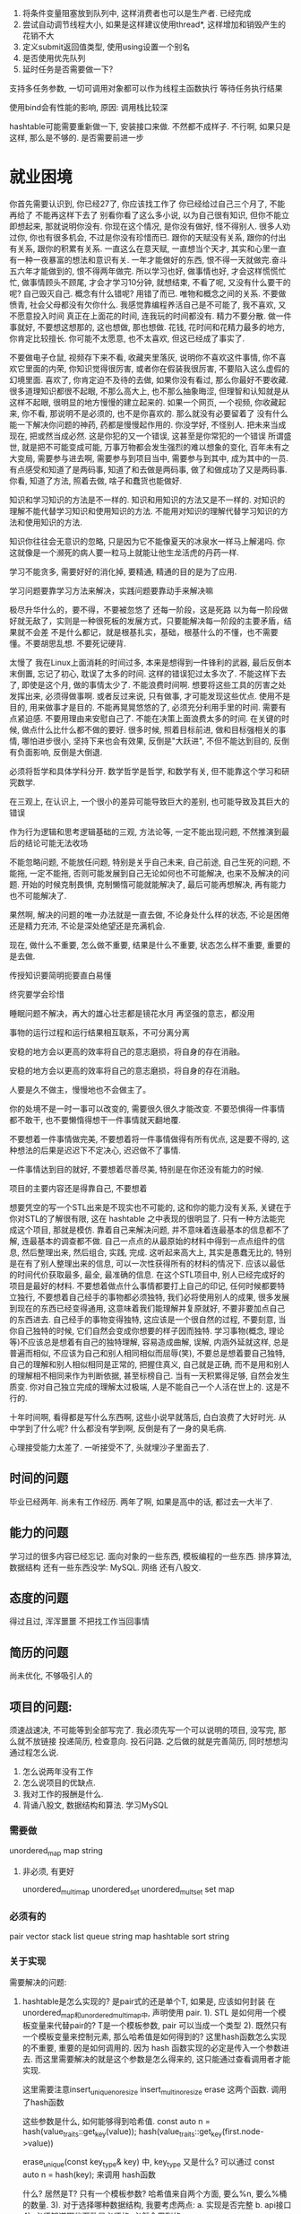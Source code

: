 1. 将条件变量阻塞放到队列中, 这样消费者也可以是生产者.   已经完成
2. 尝试自动调节线程大小, 如果是这样建议使用thread*, 这样增加和销毁产生的花销不大
3. 定义submit返回值类型, 使用using设置一个别名
3. 是否使用优先队列
4. 延时任务是否需要做一下?

支持多任务参数, 一切可调用对象都可以作为线程主函数执行
等待任务执行结果


使用bind会有性能的影响, 原因: 调用栈比较深


hashtable可能需要重新做一下, 安装接口来做. 不然都不成样子.
不行啊, 如果只是这样, 那么是不够的. 是否需要前进一步

* 就业困境
你首先需要认识到, 你已经27了, 你应该找工作了
你已经给过自己三个月了, 不能再给了
不能再这样下去了
别看你看了这么多小说, 以为自己很有知识, 但你不能立即想起来, 那就说明你没有. 
你现在这个情况, 是你没有做好, 怪不得别人. 很多人劝过你, 你也有很多机会, 不过是你没有珍惜而已.
跟你的天赋没有关系, 跟你的付出有关系, 跟你的积累有关系. 一直这么在意天赋, 一直想当个天才, 其实和心里一直有一种一夜暴富的想法和意识有关. 一年才能做好的东西, 恨不得一天就做完.奋斗五六年才能做到的, 恨不得两年做完. 所以学习也好, 做事情也好, 才会这样慌慌忙忙, 做事情顾头不顾尾, 才会才学习10分钟, 就想结束, 不看了呢, 又没有什么要干的呢? 自己毁灭自己.
概念有什么错呢? 用错了而已. 唯物和概念之间的关系.
不要做愤青, 社会父母都没有欠你什么.
我感觉靠编程养活自己是不可能了, 我不喜欢, 又不愿意投入时间
真正在上面花的时间, 连我玩的时间都没有.
精力不要分散. 做一件事就好, 不要想这想那的, 这也想做, 那也想做.
花钱, 花时间和花精力最多的地方, 你肯定比较擅长. 你可能不太愿意, 也不太喜欢, 但这已经成了事实了.

不要做电子仓鼠, 视频存下来不看, 收藏夹里落灰, 说明你不喜欢这件事情, 你不喜欢它里面的内荣, 你知识觉得很厉害, 或者你在假装我很厉害, 不要陷入这么虚假的幻境里面.
喜欢了, 你肯定迫不及待的去做, 如果你没有看过, 那么你最好不要收藏. 
很多道理知识都很不起眼, 不那么高大上, 也不那么抽象晦涩, 但理智和认知就是从这样不起眼, 很明显的地方慢慢的建立起来的.
如果一个网页, 一个视频, 你收藏起来, 你不看, 那说明不是必须的, 也不是你喜欢的. 那么就没有必要留着了
没有什么能一下解决你问题的神药, 药都是慢慢起作用的.
你没学好, 不怪别人.
把未来当成现在, 把或然当成必然. 这是你犯的又一个错误, 这甚至是你常犯的一个错误
所谓盛世, 就是把不可能变成可能, 万事万物都会发生强烈的难以想象的变化, 百年未有之大变局, 需要参与进去啊, 需要参与到项目当中, 需要参与到其中, 成为其中的一员.
有点感受和知道了是两码事, 知道了和去做是两码事, 做了和做成功了又是两码事.
你看, 知道了方法, 照着去做, 啥子和蠢货也能做好.

知识和学习知识的方法是不一样的. 知识和用知识的方法又是不一样的. 对知识的理解不能代替学习知识和使用知识的方法.
不能用对知识的理解代替学习知识的方法和使用知识的方法.

知识你往往会无意识的忽略, 只是因为它不能像夏天的冰泉水一样马上解渴吗. 你这就像是一个濒死的病人要一粒马上就能让他生龙活虎的丹药一样.

学习不能贪多, 需要好好的消化掉, 要精通, 精通的目的是为了应用.

学习问题要靠学习方法来解决，实践问题要靠动手来解决嘛

极尽升华什么的，要不得，不要被忽悠了
还每一阶段，这是死路
以为每一阶段做好就无敌了，实则是一种很死板的发展方式，只要能解决每一阶段的主要矛盾，结果就不会差
不是什么都记，就是根基扎实，基础，根基什么的不懂，也不需要懂。不要胡思乱想. 不要死记硬背.

太慢了
我在Linux上面消耗的时间过多, 本来是想得到一件锋利的武器, 最后反倒本末倒置, 忘记了初心, 耽误了太多的时间.
这样的错误犯过太多次了. 不能这样下去了, 即使是这个月, 做的事情太少了. 不能浪费时间啊.
想要将这些工具的厉害之处发挥出来, 必须得做事啊. 或者反过来说, 只有做事, 才可能发现这些优点.
使用不是目的, 用来做事才是目的. 
不能再晃晃悠悠的了, 必须充分利用手里的时间. 需要有点紧迫感. 不要用理由来安慰自己了.
不能在决策上面浪费太多的时间. 在关键的时候, 做点什么比什么都不做的要好.
很多时候, 照着目标前进, 做和目标强相关的事情, 哪怕进步很小, 坚持下来也会有效果,  反倒是"大跃进", 不但不能达到目的, 反倒有负面影响, 反倒是大倒退.

必须将哲学和具体学科分开. 数学哲学是哲学, 和数学有关, 但不能靠这个学习和研究数学.

在三观上, 在认识上, 一个很小的差异可能导致巨大的差别, 也可能导致及其巨大的错误

作为行为逻辑和思考逻辑基础的三观, 方法论等, 一定不能出现问题, 不然推演到最后的结论可能无法收场

不能忽略问题, 不能放任问题, 特别是关乎自己未来, 自己前途, 自己生死的问题, 不能拖, 一定不能拖, 否则可能发展到自己无论如何也不可能解决, 也来不及解决的问题. 开始的时候克制畏惧, 克制懒惰可能就能解决了, 最后可能再想解决, 再有能力也不可能解决了.

果然啊, 解决的问题的唯一办法就是一直去做, 不论身处什么样的状态, 不论是困倦还是精力充沛, 不论是深处绝望还是充满机会.

现在, 做什么不重要, 怎么做不重要, 结果是什么不重要, 状态怎么样不重要, 重要的是去做.

传授知识要简明扼要直白易懂

终究要学会珍惜

睡眠问题不解决，再大的雄心壮志都是镜花水月
再坚强的意志，都没用

事物的运行过程和运行结果相互联系，不可分离分离

安稳的地方会以更高的效率将自己的意志磨损，将自身的存在消融。

安稳的地方会以更高的效率将自己的意志磨损，将自身的存在消融。

人要是久不做主，慢慢地也不会做主了。

你的处境不是一时一事可以改变的, 需要很久很久才能改变. 不要恐惧得一件事情都不敢干, 也不要懒惰得想干一件事情就天翻地覆.

不要想着一件事情做完美, 不要想着将一件事情做得有所有优点, 这是要不得的, 这种想法的后果是迟迟下不定决心, 迟迟做不了事情.

一件事情达到目的就好, 不要想着尽善尽美, 特别是在你还没有能力的时候.

项目的主要内容还是得靠自己,  不要想着

想要凭空的写一个STL出来是不现实也不可能的, 这和你的能力没有关系, 关键在于你对STL的了解很有限, 这在 hashtable 之中表现的很明显了.
只有一种方法能完成这个项目, 那就是模仿. 靠着自己来解决问题, 并不意味着连最基本的信息都不了解, 连最基本的调查都不做.
自己一点点的从最原始的材料中得到一点点组件的信息, 然后整理出来, 然后组合, 实践, 完成. 这听起来高大上, 其实是愚蠢无比的, 特别是在有了别人整理出来的信息, 可以一次性获得所有的材料的情况下. 应该以最低的时间代价获取最多, 最全, 最准确的信息. 在这个STL项目中, 别人已经完成好的项目是最好的材料. 不要想着做点什么事情都要打上自己的印记, 任何时候都要特立独行, 不要想着自己经手的事物都必须独特, 我们必将使用别人的成果, 很多发展到现在的东西已经变得通用, 这意味着我们能理解并复原就好, 不要非要加点自己的东西进去. 自己经手的事物变得独特, 这应该是一个很自然的过程, 不要刻意, 当你自己独特的时候, 它们自然会变成你想要的样子因而独特. 学习事物(概念, 理论等)不应该总是想着有自己的独特理解, 容易造成曲解, 误解, 内涵外延就这样, 总是普遍而相似, 不应该为自己和别人相同相似而屈辱(笑), 不要总是想着要自己独特, 自己的理解和别人相似相同是正常的, 把握住真义, 自己就是正确, 而不是用和别人的理解相不相同来作为判断依据, 甚至标榜自己. 当有一天积累得足够, 自然会发生质变.
你对自己独立完成的理解太过极端, 人是不能自己一个人活在世上的. 这是不行的. 

十年时间啊, 看得都是写什么东西啊, 这些小说早就落后, 白白浪费了大好时光. 从中学到了什么呢? 什么都没有学到啊, 反倒是有了一身的臭毛病.

心理接受能力太差了. 一听接受不了, 头就埋沙子里面去了.



** 时间的问题
   毕业已经两年. 尚未有工作经历. 两年了啊, 如果是高中的话, 都过去一大半了. 


** 能力的问题
   学习过的很多内容已经忘记.
   面向对象的一些东西, 模板编程的一些东西. 排序算法, 数据结构
   还有一些东西没学: MySQL. 网络
   还有八股文.
   

** 态度的问题
   得过且过, 浑浑噩噩
   不把找工作当回事情

** 简历的问题
   尚未优化, 不够吸引人的


** 项目的问题:
须速战速决, 不可能等到全部写完了.
我必须先写一个可以说明的项目, 没写完, 那么就不放链接
投递简历, 检查意向. 投石问路.
之后做的就是完善简历, 同时想想沟通过程怎么说.
    1. 怎么说两年没有工作
    2. 怎么说项目的优缺点.
    3. 我对工作的报酬是什么.
    4. 背诵八股文, 数据结构和算法. 学习MySQL

*** 需要做
    unordered_map
    map
    string

**** 非必须, 有更好
    unordered_multimap
    unordered_set
    unordered_multset
    set
    map


*** 必须有的
    pair
    vector
    stack
    list
    queue
    string
    map
    hashtable
    sort
    string
    

*** 关于实现
    需要解决的问题:
        1. hashtable是怎么实现的? 是pair式的还是单个T, 如果是, 应该如何封装
           在unordered_map和unordered_multimap中, 声明使用 pair.
               1). STL 是如何用一个模板变量来代替pair的?
                   T是一个模板参数, pair 可以当成一个类型
               2). 既然只有一个模板变量来控制元素, 那么哈希值是如何得到的?
                   这里hash函数怎么实现的不重要, 重要的是如何调用的. 因为 hash 函数实现的必定是传入一个参数进去.
                   而这里需要解决的就是这个参数是怎么得来的, 这只能通过查看调用者才能实现.

                   这里需要注意insert_unique_noresize insert_multi_noresize erase  这两个函数. 调用了hash函数

                   这些参数是什么, 如何能够得到哈希值. 
                   const auto n = hash(value_traits::get_key(value));
                   hash(value_traits::get_key(first.node->value))


                   erase_unique(const key_type& key) 中, key_type 又是什么? 可以通过   const auto n = hash(key); 来调用 hash函数

                   

                   什么? 居然是T? 只有一个模板参数?
               哈希值来自两个方面, 要么%n, 要么%桶的数量.
               3). 对于选择哪种数据结构, 我要考虑两点:
                   a. 实现是否完整
                   b. api接口
               4). 必须知道哪些函数是必须的. 必然会用到的.
        2. 它的接口是如何设计的, 让undorder_map和undorder_multimap都可以使用?
           其余所有的东西都是使用 hashtable 的接口实现的. 现在重点在hashtable上面
        3. hash 函数如何设计的, rehash函数又如何设计的?
           对于浮点数是否可以使用通用哈希函数来做呢? 诸位哈希的办法虽然就在这里, 但属实有点看不懂.
           而且我也不想和别人一模一样. bitwise_hash
        4. 如果是multi和map同一个底层数据结构, 那么需要在此数据结构中准备好multi和map
        5. 使用vector容器, 好扩展
        使用的接口, 而且需要注意的是, 它们的接口是不一样的.

        6. 需要的接口 
           1)hash函数
           2)rehash
           3)size
           4)clear
           5)insert
           6)erase

    unordered_map, 不去管具体实现了, 反正都需要封装, 看看怎么封装才好.
    找一个实现比较详细完全的, 抄也好抄一点.

类中的插入函数:
    hashtable<T, Hash, KeyEqual>::                        ==>
    insert_unique_noresize(const value_type& value)
    const auto n = hash(value_traits::get_key(value));


类: 
    template <class T, class Hash, class KeyEqual>
    class hashtable:

    typedef ht_value_traits<T>                          value_traits;       ==>
    typedef typename value_traits::key_type             key_type;


调用的类:
    template <class T>
    struct ht_value_traits

    typedef ht_value_traits_imp<T, is_map> value_traits_type;
 
    typedef typename value_traits_type::key_type    key_type;
 
    template <class Ty>
    static const key_type& get_key(const Ty& value)                          ==>
    {
      return value_traits_type::get_key(value);
    }

调用的类:

    template <class T>
    struct ht_value_traits_imp<T, true>
    {
      typedef typename std::remove_cv<typename T::first_type>::type key_type;
      typedef typename T::second_type                               mapped_type;
      typedef T                                                     value_type;
    
      template <class Ty>
      static const key_type& get_key(const Ty& value)
      {
        return value.first;
      }

 
草了, 原来是一开始就使用了pair, 写那么多层干什么, 好玩啊?


| 平方探测法                                  | 杜鹃散列     |                                                |
|---------------------------------------------+--------------+------------------------------------------------|
| 查找平均花费O(1), 最坏log N / (log log N)   | 最多两次查找 | 有可能有元素不能插入                           |
| 惰性删除                                    | 不用惰性删除 | 对哈希函数太过敏感,并不通用,缺点和优点一样明显 |
| 表大小不是素数, 装填因子大于0.5可能无法插入 |              |                                                |
|                                             |              |                                                |
不能的话, 只能看看人家怎么写的了, 搞亮点真不容易.
杜鹃散列和跳房子散列只能放弃.
修修改改, 找个亮点, 面试的时候有的聊.
通用散列函数可以试试. 其他的没有亮点, 找个这个亮点看看.

分离连接法的缺点: 创建新节点需要时间, 实现需要另外一种数据结构
平方探测法的缺点: 创建的空间只能一半能用, 删除的实现很麻烦


*** 要做的东西
1. 需要用什么样的方法来避免冲突(线性探测法)
2. 需要使用什么样的哈希函数
3. 有哪些接口
4. 需要迭代器吗?



*** MySTL要求: 
	1. 需要能编译通过
	2. 需要测试接口
	3. 可能需要添加一些东西, 比如map封装了红黑树, 那么我们是否可以将红黑树封装成map?(非必须)
    4. 对于排序算法, 可以用一下我写的测试框架.稍微改一下, 增加一点代码量.
    

*** MySTL问题
现在的问题:
	1. 如果需要修改, 那么很难
	2. 过去的时间太长了, 很多东西不记得了.
	3. 内容很杂, 而课本又没有详细解释
    4. STL有些什么, 需要做什么, 不需要做什么, 不清楚

优点:
	1. 我做了vector, list. 






***
1. 编程风格不一样, 这一看就是抄的.
2. 代码的行数不一样, 一个几百行, 一个上千行, 这怎么可能呢?
3. 

* 尝试
我今年年初的时候尝试
结果: 失败
失败的原因: 偷懒, 不敢去做.
            有时候明明问题就在哪里, 害怕, 不敢去碰
            不论是看小说, 摆弄Linux都是一种逃避的手段.

一直拖着, 我有了个问题, 不去解决, 以为要解决某某问题才能继续走下去, 最后呢? 自己也没有解决这个问题, 然后就这样拖着了. 
本来可以马上解决的问题, 非要写看小说, 打字, 激情磨尽, 然后就一直拖下去了.


* 关于这三个月来的反思

** 目标
只可惜我一直目的不明, 没有明确的目的, 又怎么会有坚定的信念和不懈的坚持呢?
很多事情真的不是做着做着就云开雾见明的, 反倒是越做越糊涂. 我就是太糊涂了, 所以停了下来, 可惜还是没有明白.
一开始就没有想清楚, 可惜到了这个地步, 我已经没有反悔的余地了. 

** 社会
我完全不知道哪些东西重要, 哪些东西不重要, 自己应该做些什么.
这也许是因为父母口中的脱离社会太久了?
以前三天就可以做的事情, 现在拖半个月才能做好
以前一个星期就可以做的事情, 现在需要一个月
也许就是我离开社会太久了

** 习惯问题
懒惰 精力不足, 睡眠不够, 怎么又有活力去做事情呢? 所以看起来才懒懒散散
没有就业意向
没有危机感, 手里有钱就狂欢

** 作息问题
为了避免思考未来, 你宁愿看小说熬夜, 也不愿尝试一下. 熬夜之后也没有精力去处理事情, 恶性循环
也许, 睡觉也是一种逃避
自4月到6月的这两个月的时间, 可以说, 我的作息完全崩溃了.

** 性格问题
浪费了时间, 错过了时机, 不想着弥补和挽救, 反到自甘堕落, 自暴自弃, 得过且过

** 时间和职业规划
完全没有把握时机的觉悟
完全封闭自己, 封闭信息来源, 躲在自己的世界里, 拆掉自己爬出深渊的梯子取火

** 思想上的问题
线性的做事情, 这是十年来最明显的, 却也是最不容易发现的问题.
只有一件事做好了才做一件事, 如果阻塞了, 就死磕一件事情. 做事情是这样, 学习也是这样.
这样做, 会有安全感, 会有爽感, 自己心里也舒服. 但就是不能做成事情, 十年的经验教训告诉我了.
可学习结果不受意志控制, 那么有没有安全感都是一样的, 只不过过程有点差别, 结果好就行了. 
这是不对的, 一件事情陷入了僵局, 那么就做另一件事情. 以此类推, 总有能做的.

** 心理问题
想着一来就选个好工作, 但学历和能力是不支持的, 忽视了自身的条件
但我真的不希望, 一辈子就是发快递, 电子厂. 做了什么就是什么样的人. 我怕我到时候脱不开身. 走不出去.
父亲太天真, 哪有老板不榨干你的时间的? 至少十天的工作经验是这样的.
我有机会没把握住和没有这个条件是两回事情.
害怕就业

** 金钱
自己对金钱的使用没有概念, 或者说, 拒绝接受这个事实.
花钱没度

** 机会
你有那么多次认清现实的机会, 却不承认, 宁愿将头埋在沙子里面, 不承认却又无法证明
很多时候你知道了问题, 也知道怎么解决, 但是却置之不理, 似乎一切都会好起来, 但事实却并非这样.

** 生理问题
长达十年时间的熬夜, 撸管, 大大损害了我的生理成长, 生理健康, 心理健康. 而且, 这一切的损害是不可逆的.
其实, 这才是我心底最在意的, 其他的我都可以说我还有机会, 唯独这个, 再无机会.
而这个是所有所有的基本条件, 是所有所有中的基础. 伤到了根基.
只有有眼睛的人才能画画, 只有喉咙完好的人才能歌唱, 只有有脚的人才能登高, 只有有手的人才能托举.
我现在很难在一段时间之内集中注意力了, 反倒是非常容易走神, 做着做着, 思维停滞了, 呆呆的, 连时间流逝都不知道, 真成呆若木鸡了.



** 6月错误
这半个月我还是犯了欲速则不达的错误，想着什么都要一天完成，这是我自己没法做到的事情

想要一天做完，就要休息足够，状态要好，知识准备充足，但是都没有办法完成，所以产生焦虑，想早睡，失败之后更焦虑，最终时间付与B站和小说，完全失败，判断是好的，但没有现实实现的条件

战国愈是到后期，六国愈是想一次覆灭秦国，愈是幻想

从此之后，不论是数学还是生活，不论是编程还是前途，我都要自己决定自己的轨迹了

我放弃激进的计划了，秦奋六世而统一天下，我呢，总不可能一次就做好吧？

以后我的路真的得自己走了，自己的主意自己拿

不再拒绝正确的事情
不再拒绝正确
把自己转到正确的地方来，实践！实践！
想要短时间内完成是不可能了

** 


我不想再骗了，理由和借口我编得足够多了，累了，我也不想再受制约了

想想自己要去哪里

该自立了

编程不是玩，不是随随便便就可以学会的

没有勇气，没有自信，可能是缺少实践的缘故，十年来，多思少做，结果并不好，鼓起勇气，去做点什么吧
一个帝王最重要的就是自信，只要有了自信，心胸就会宏大无比

了解，才能制定对策，需要理性，不要再感性了

感情是奢侈的东西，建立在物质之上

如何变强？唯交流实践，取长补短
他们能变强，我也能

不过是按照正确的方式，得到正确的结果而已
日积月累，方有此等结果

别看我抽烟, 时不时吃上只烤鸭, 感觉很贵, 花销很大, 其实真正贵的, 真正花销大的, 是没有找到工作, 没有达到自己的目的, 为此而付出的代价才是最贵的, 比如心态崩溃而自暴自弃的时间, 放弃了机会放纵自己的, 花在Linux上面的时间(这其实也是一种自我放纵的方式). 加起来有一两个月, 而每月的花销有多少呢? 差不多有3000 , 也就是说, 我浪费了将近6千, 这其实才是最浪费的, 最贵, 最不值得的. 什么都没有做, 就这样了. 烤鸭什么的, 不是什么贵的. 要是真的想节省, 那就只能尽快找到工作. 

学习的时候, 不要有意无意的扭曲你学的知识, 它说什么就是什么.

有种老师没有教, 我不用学的感觉, 不强迫就不去学习, 就做睁眼瞎, 真理不真理无所谓, 当不存在, 这不行啊.
教的时候呢, 故意扭曲, 要从鸡蛋里面找出恐龙来, 又不认真听, 非要搞自己那一套. 怕学习的困难, 非得想着给自己找一个捷径走一走.
换句话说怎么样都不学, 非得自己创造, 很有民科味.
在需要自学的时候, 我总是需要(实际是想)证明这证明那的, 只有证明了之后才能去做, 这是为什么, 我感觉是这样的, 我缺乏对这个世界基本的认知, 理解不了一些底层的逻辑, 我求诸于哲学. 但有时又会想, 也许没有这么复杂, 也许我只是不想努力研究又怕人家看出来, 所以做些别人都不理解的事情来掩饰. 没有做任何事情的动机和兴趣.

靠自己摸索是不可能成功的, 绝不可能

难的事情能做到，简单的事情也能做到，这是显而易见的事情，可我给自己设置得太难，太重，压得时间太长，就像久压的弹簧，失去了活性


折腾这么久, 还是其他人都不接触, 不知道的小众的东西, 其实就是想说明我比其他人差, 想有个证明, 但事实是, 我也是一个普通人. 同时也说明了我没有信心和勇气和其他人竞争, 哪怕是很普通的领域. 所以我奢望在很难的地方证明自己, 但事实证明这是一个错误的决定.
你要付出多少时间多少的精力来弥补你这些年来和其他人的差距, 你需要多么坚强的意志, 多么正确的决定, 多么难耐的坚持, 才能追上去?
不要好高骛远, 先从简单的做起, 先易后难, 循序渐进. 定太高了, 够不着的. 
你一直看不起你的学校, 连带着人都懒得理, 可你是否知道, 人家六百多分的都可以进去, 你为什么就不能学学人家, 积极向上一点呢?

填报志愿, 选择学校和专业, 你的父母没有干涉你, 只是让你自己选. 你还有什么好抱怨的? 这都是你自己决定的啊, 自己的选择啊. 大学父母可曾亏待过你? 没有吧? 毕业了, 父母养了你两年, 你又如何? 满嘴谎言, 你还不知足吗?

母亲父亲帮了你不少了, 不要再找他们了.

你所认知的出轨, 3p, 绿帽的都是些什么人? 你自己不知道吗? 成天在网上抱怨发火的人是什么人, 你自己也不知道吗? 多是写中专技校的吧? 大学的, 硕士的, 博士的有没有, 有, 还不少, 但是占多少比例呢?

出色的人不一定是清北复交, c9, 985的, 但里面出来的大多是出色的. 

跟着一些混混混, 是没有出路的.

你是一点都不重视啊, 父母的血汗付出关心, 你当成什么了? 你就那样踩在脚下? 漠不关心? 这是你对自己的不负责, 对未来的不负责, 对父母的不负责.

既然你所求的结果是那样, 过去已经无法改变了, 那么为什么不直接追求结果呢? 放弃过去吧. 求名利, 人之性也, 没有必要打压自己的想法, 没必要自己非要怎么怎么样. 反对自己本真的想法, 自己不开心, 而且还不一定得到好结果.

追求荣誉是好的, 但是不能虚荣.

不能什么都怪罪在自己父母的头上.

不要扭曲自己的认识, 不论是故意的, 还是无意的. 不能封闭自己的耳目, 不能拒绝外界的信息.

有需要才去准备, 而不是准备好了才去做.

做事不要硬拼, 讲究战略战法, 讲究方式方法, 得到我们想要的结果, 万人敌都是这样做的. 任何想完成计划任务, 任何想取得胜利成功的人都是这样想, 也是这样做的. 别被小说给骗了, 什么两方战斗道痕都被磨灭了呀之类的, 上来就是莽, 不动脑子, 脑子都用来所谓的悟道了, 之类的, 全是鬼话, 骗人的. 作者有多高的智商, 有多少的智慧,如何的布局, 全在作品里展现出来了. 不过像遮天里人物的英雄气概和宏伟的理想倒是值得学习.

掌握了方法, 在合适的地方用了合适的方法, 那就是聪明人, 也就是说聪明人就是擅长使用方法的人. 人们的生理上的差异真的有那么大吗? 恐怕不是. 诺伊曼爱吃糖, 有的人头大, 有的人头小. 硬要研究爱因斯坦大脑皮层神经层面的细节反倒会走上了邪路, 反倒走上了唯心主义的道路, 这个唯心主义不是"神", 不是"意识"和"精神", 而是生下来就有的"天才", 且这个天才别人无论如何也比不过. 所谓"天才", 别人打败的例子恐怕有很多, 斯密顿恐怕是一个. 如果说做出了杰出成就被成为天才, 那么这个天才毫无意义, 拿着放大镜找做出杰出贡献的人是天才的证据才是愚不可及. 你走上了合适的道路, 有着积极良好的心态, 总是比你"低能量状态" 下做事情要轻松一点的. 你有了正确的认知, 日积月累, 你比别人学得要快, 用得更好. 君子善假于物也. 知识方法, 三观和方法论也是物, 也是力量, 也是武器.


你一直忘不了高考, 高考都成了你的一道执念, 但你要知道, 高考是结果, 不是原因. 


搞清基本事实.

不能再这么死板下去了, 灵活一点, 完成任务就是天大的指导. 不要制定什么流程方案了, 来不及了, 也不要死守着哪步要做什么, 只要逮着机会就去做. 只要可以带来一点优势, 只要可以完成就业, 有啥手段都可以使. 完成任务才是目的, 理论不重要, 那是平时看的. 


不要死守条例, 何况你根本就没有什么条例, 想跟着人家学, 你也得手里有货吧? 

再回头已无后路只有一往无前

万念不能乱其心，坚刚不可夺其志

老四，精神点，别丢分，好样的

理论当然重要，但没有实际重要。

一日不找到工作，一日会消耗我的储蓄，一切节省都毫无意义( 这不是让你来找浪费时间的理由的 ), 什么都不做, 反倒日复一日的窝在旅店里面才是最费钱的. 

学习(并使用)和抄袭的界限在哪里？学了不敢用，怕(被说)抄袭？版权。被封锁？自我封锁？知识是特权？到底谁在影响我的观点？是谁将我们压抑成奴隶，丧失生存权，丧失发展权？哪派小说？小说中的哪些观点？
项目和知识混为一体？

你现在最缺的，就是磨练，自己动手解决问题，而不是希望别人手把手教，不是一行一行的抄别人的代码。你解决的问题越多，你越有信心，不是心理崩溃躺平。

先得到原型, 然后再写泛型

找个工作吧, 不要以为浪费父母的钱只是对他们的惩罚,  这也是你对自己的惩罚, 惩罚你的良心, 惩罚你的机会和前途.

读书是为了获取知识, 知识就是力量, 知识可以改变人生, 所以, 读书的根本目的是为了改变人生. 至于所谓的兴趣, 是正反馈的成果, 也就是说, 所谓的兴趣, 其实是力量的副产品. 反而为了兴趣去读书的, 有了兴趣才去读书的, 是本末倒置.有人会反驳, 他就是为了兴趣, 有了兴趣才读读书的, 那是他忘了自己第一次为了其他目的得到了正反馈的经历. 他们在美化自己. 而读什么书呢, 经典自己读不下去, 别的删删减减, 自己有没兴趣, 其实这就是没有自己的思考, 分辨不出对错, 分辨不清好坏的结果, 分不清善恶, 读任何书都会怀疑的, 也就是说没有任何的渠道能提升自己了, 同时也会怀疑自己最开始的时候获取到的常识性的东西, 甚至会怀疑自己第一次接触到的知识, 睁开眼睛看到的第一束光, 这其实有一个根本的规律, 那就是人的一切意识其实都是对现实世界的反应. 只有一个办法, 读书联系实际, 大胆假设, 小心求证.
有时候看到自己不懂的, 比如说, 英语, 或者说一些数学, 然后就完全的隔离了, 想着要一样一样的学会, 学到自己满意的程度, 然后才能来, 否则让自己做一个睁眼瞎, 绝不接触, 绝不理解, 这其实是错误的, 这放弃了一个接触未知的机会, 放弃了一个打破自己位置边界的机会. 而且, 学习的时候不是一科一科来的, 而是对于所有的未知, 我们是 先具体再抽象, 先易后难, 循序渐进. 对相似的领域有过了解, 自己再来学习的时候, 自然是非常容易的, 但这不足以成为自己学习的指导. 


懈怠了啊, 你借到了钱, 然后就想着怎么躺平了, 你需要知道的是, 妹妹和母亲给了你非常大的信任. 信任很珍贵, 不要轻易破坏它. 你的机会很珍贵, 不要浪费它, 失不再来.
我实在不知道你怎么好意思跟人家诉苦, 抱怨, 你自己做的并不好.

你是把自己说的话当放屁了吗?


有很重的厌学情绪, 可以与长时间得不到正反馈有关.

要做自尊自爱，自强自立的人

不论是看小说, 看公众号,  还是折腾Linux, 亦或是看视频, 它们都是一样的, 没有什么区别, 都是一样不做正事, 浪费时间.


基础, 基础, 鬼的基础, 什么都要在基础上面来说, 很多时候是需要做了才知道有没有基础的, 不是靠认知, 而是靠事实.

有的书深奥博大, 但不意味着晦涩难懂, 有的书晦涩难懂, 却是一部垃圾.

善读书, 读好书.


所谓的完美计划，绝对不是等待条件凑齐，至少要尽早准备，宜早不宜迟

没有原则，没有底线，不会忍耐，不会坚持

看小说就不可能准时睡觉，堕落总是一点一点开始，应该毫不妥协，永不妥协

想靠着自己来调节作息已然不可能，必须靠着某种制度，比如上班，但是既然作息自己调节不了，那么时间也不能浪费，必须做点什么，做项目，学mysql,学Linux系统编程

其实你父母对你的付出绝对称得上惨烈

以前一直在想还有多少钱，能过多少日子，却没想过，这些日子干些什么，总是睡大觉，总是调节不好作息

你一直在抱怨条件, 其实这种抱怨之后, 是你不努力, 不奋斗, 自甘堕落. 

我现在这个年龄不去学习新知识，可能以后再也没有机会

学习的时候，不要将你的理解硬塞进去，这不对啊，人家说什么就是什么，你的理解没有证明是对的，也没有被证明能用在这里，反倒是一直被证明在拖学习的后腿

你必须驯服你的灵魂。  控制

五六月最大的成果，居然是调整好了作息

积累不易，要好好珍惜，不要随意抛弃


有一个想法是很容易的, 但要将它实现是很艰难的.

运动, 唯有运动起来一切才有意义. 思维运动起来才不会僵化. 只有在运动中才能学习, 只有在运动中才能进步, 只有在运动中才能发展.
这也许会让你觉得一切都会变慢, 同样的时间你可以做跟更多的事情, 但事实并不是这样. 成就感来源于此, 现实感来源于此, 同时, 这也是你能保证速度和质量的唯一办法, 即专注.  
静止是死亡, 甚至死亡都不是静止的. 静止, 是一切祸乱的根源. 你以为静止下来, 停下来就可以阻止情况的恶化, 但事实上, 恶化得更快了, 情况更加糟糕. 我必须做点什么.
怕这怕那, 其实是怕变化, 有什么好怕的, 不是这样就是那样嘛, 反倒是过于忧虑, 裹足不前才是大忌, 你总要跨过去, 伸头挨一刀, 缩头挨一刀, 那就没有什么可怕的了.  畏畏缩缩成什么事, 想什么话?

你就是太小心了, 不是什么东西都是易碎品, 绝大多数东西都不是, 不用那么小心, 不用活得那么小心翼翼.
不是模仿了所有的细节就行了的, 这不可能, 也没必要, 重点是抓住主要的矛盾, 抓住关键, 抓住重点. 不要再拙劣的模仿了. 胆子放大一点, 不要有那么多顾虑, 不要怕. 没有什么的. 做一些流畅的动作, 不要滞涩, 不要怕, 顺畅一点.

照着抄肯定是不能抄了, 只要求
                      1) API 相同
                      2) 相似的测试能通过
                      3) 代码应该简洁直观, 不能像人家写的那样, 不能照着抄了, 太多了, 太复杂了
                      没必要
                      1) 做很多额外的工作, 比如iterator.h

7月6日的debug其实是做得不好的, 首先, 当你知道自己的代码错误的时候, 就应该排除其他的干扰, 比如, 其他的测试大大浪费了编译和运行的时间, 那么这个时候就应该用注释代码或者删除代码的手段来节约时间, 缩小范围. 其次, 你既然可以有一份完全正确的代码来做对照, 那么就应该用好它, 不用自己费心费力的思考逻辑, 思考代码具体的运行, 不一样的地方肯定是错误的地方, 灵活一点, 不要那么死板, 不要一直想着蛮干, 横冲直撞解决不了问题. 然后, 你用了gdb, core等工具来定位问题, 用了插入信息的手段来定位位置, 这不算错, 但还是很稚嫩, 运行了很多次都没有意识到问题在哪里, 这里有两个原因, 一个是经验不足,  一个是代码不是自己写的, 不太理解, 也就没有那么敏感, 不知道其中的逻辑.

一个是不专心, 一个是没经验. 前者, 不要在写代码, debug的时候看视频, 看小说, 不要打断思路, 不要被分散注意力, 一心二用是大忌. 后者, 需要写代码, 不是抄代码, 自己写一些代码, 自己解决其中出现的问题. 多了之后自然就会快起来.

不要在情绪激昂的时候, 在能快速解决问题的时候 去享乐, 这是对你自己成果的不负责, 不要半路开香槟.

写代码的时候不认真, 调试的时候真的是火葬场啊.
                       
一卡就是两个月, 时间线拉得太长了, 不能再这样了, 怎么办?

项目有了困难, 不在项目上解决, 反倒求起了所谓的思想, 心态, 这算不算是一种不问苍生问鬼神? 算!

看了那么多小说，唯一的一点好处就是宏大的叙事让我开阔眼界, 知天有多高, 人定胜天.

防止思维无休止的扩散，特别是学习的时候，可能会对其他知识造成污染. 扭曲认知.

太有用，太好用，为何不用？在不知情的情况下, 即便下方是万丈深渊, 也只有一脚踏进去，这就是无知—没有认知或认知不足的风险，但不能因此自己认为可以的也畏畏缩缩，不敢去做，那就什么都都做不了了。

内心缺乏动力和自我价值感.

必须要能控制自己的思想。

性格需坚韧，学习需勤奋，既然都没有，那不如干这个.既然其他的也不怎么好的话, 那就选这个.

debug, 需要从第一个不对劲的地方开始. 不能哪里崩溃了, 然后就去找哪里, 这就是所谓的头痛医头, 脚痛医脚

你嫌弃父母唠叨, 你是嫌父母影响你的进度还是嫌弃父母打扰你闲着的生活, 你有没有想过? 以前可以说是扰乱你的进度和心态, 但是, 已经这么长的时间了, 父母也没有时时出现在你的眼前, 你很闲, 你又看了什么事情呢?

要去做, 要去体会, 只坐着想, 是想不出来也理解不了的.

要学会接受别人的意见. 避免错误, 前进, 都是少不了接受别人的意见的.

我真的不知道我还要骗多久. 

前怕狼后怕虎, 畏畏缩缩的, 怎么成事啊.

你是就将晚上12点看小说当成你一天的目标吗?

问题知道了, 那就要解决啊. 不然知道了又有什么用呢? 不要说无力改变的话, 这并不是什么困难的事情, 事实上, 这可能是很简单的事情.


既然没有喜欢的, 那和不选择一个来开始呢? 你已经选择了, 不是么? 就算不喜欢, 没有兴趣, 又如何? 难道就做不好了? 所谓的喜欢, 不过是长时间的不间断的正反馈罢了. 所以培养喜欢, 不过是要达到的学习的正反馈和实践的正反馈, 为了达到此目标, 那么就需要理性的按照自然的规律来完成, 而不是按照喜好来完成, 特别是不能按照自己随意的意志来完成.  喜欢不是天生就有的东西, 兴趣也不是天生就有的东西.所以, 按照自然规律来办事情, 其实也就是取悦自己. 你看了太多垃圾小说, 无病呻吟, 得过且过, 沮丧悲伤, 没有一点出息, 像是被打断了脊梁骨, 遇到了一点困难就呻吟放弃, 喝酒泡吧有之, 乱交乱搞者有之, 像是个畜生. 这是藏在你思想里面的毒, 需要注意, 需要拔除.

一直做不到，不止有精神的原因，身体精力也是严重不足的

改造，要进行思想改造，不然就完了

人在落难时，往往能看出一个人的底色。你看看你，现在有一个朋友帮你吗？你以前是没朋友吗？他们人喔？

别被吓得不敢往前走

"一方面是功能确实够用，界面看着也熟悉，反而思维比较放松，人进入一个比较熟悉的环境，就会容易进入一个”专注“的状态"

学习，必然有一个熟悉的过程，也就是一个思维负担的过程，然后才会轻松起来，使用的时候才会得心应手。反倒是你以前的想法，为了适应所有，都不学，反倒是退步的过程，反倒是为了躲避努力的懒人行为。事实上，不可能适应所有，也没必要，况且你也不可能接触所有，所以确实是应该好好学习某些知识，某些操作，这样才能提高效率。很多东西，记得就好，而不用记得它是推理来的还是发现的

虽然数学被某些人吹得神乎其神，好像数学是万能的, 学了数学其他科目特有的东西也学会了, 但这是不可能的, 还是很有必要接触社会, 学习相关的社会知识的.

大病，病去如抽丝，我现在就是这样, 不可能一蹴而就了, 病已入骨, 非得长时间的改变不可.

无所作为，不止节省, 得过且过，懒惰成性，惯会找理由拖事情，要改变，学着去做你不喜欢的事情，试着去做让你感觉不舒服的事情，，有了结果之后，你一定会发现对的事情一定是会让你更喜欢，更舒服的，怎么可能做什么事情都是舒服的呢，长征最开始的一公里是最难走的，走下去就能活过来

我没有机会回去了，欠了很多钱，回去没有收入，还不上。

听人劝，吃饱饭, 多听听他人善意的提醒, 生活真的可以变的顺利不少,  听得进别人的意见，能接受别人的批评，而不是只自我批评，光自我批评有什么用。也不要总是想着别人的所谓基础逻辑是什么，借口罢了，对不对，其实你心知肚明，现实中也可以看得出来，现实是总的阅卷师，

不要有防御性的姿态来学习编程, 来找工作.

不能闲着, 思想要一直在运行, 总要想点什么, 不然就停摆了, 想点问题, 回忆一下知识点, 也是好事情嘛.
林彪, 粟裕背地图, 用得时候想得起来, 速度也快, 熟悉, 做一些决策时也会很肯定, 不至于想问题的时候还看地图, 有一些东西是要背的, 需要背熟悉的, 不能只是理解理解, 这是不够的. 父亲的话, 当个参考, 他有的话是很片面的, 不能全信, 不能照搬.

不能随随便便, 什么都不在意, 认真点啊, 拿出点态度和力量来. 来点真的.

不能再这样稀里糊涂的下去了.

有的事情很好笑, 也很有趣, 自己却不能真的去做, 不要把自己活成别人的谈资.

不能光说不练啊. 不然学不会.  敲代码, 直接上手做练习.

睡眠问题是大问题，但不是决定性问题，不是关键问题，问题是心理上的. 但哪怕睡眠问题不是最大的问题, 也应该注意精神的修养. 哪怕不是关键，也要解决，不难的，很容易，为真正的问题继续能量
既然能够解决, 那就不能让它摆着.

现在距离过去已经一年了, 应该再好好想想了.

学点新知识吧.

逼一逼自己.

一有钱就丧失理智了，没有动力，没有上进心了，完全躺平，只会吃，只会玩，怎么能这样。
花钱不能大手大脚的啊, 节约着点.

一直想速胜, 这不可能, 一个多月前就知道, 但还是一头冲进去了.

不要将编程当成写一篇文章, 那实在太无趣了, 太令人厌恶了, 应该当成一个问题的解题步骤

世界上只有两种人生态度，一种是奋斗的，不屈的，另一种是躺平，得过且过的，浪费人生的。关键的问题就在这里，如果人生态度的问题没有解决好，再多时间都没用。

你明明知道该做什么，却犹犹豫豫不敢去做，怕付出代价，却总是因小失大。其胜也常，败也常，为什么不去试试呢？


早点就业就是省钱.



绝望是吞噬心灵的毒药，生活应该积极开朗

你以为是父母逼着你走，不，不是，是现实逼着你走，在学校里没有积蓄够足够力量去工作的你，只能这样被逼着走一步看一步，反倒是他们一直在支持着你

上学时一直拖延，积压的学习债让我对现状无能无力，积压的睡眠债让我没有精力活力，积累的坏习惯让我几天积累的精力总是清空

社会的, 国家的福利你真的没有拿到过吗? 举办的一些赛事, 活动, 你为什么不参加? 全国举行的高考你认真对待了吗? 老师是让你学习知识的, 你读书17年, 你问过多少问题呢? 你请教过些什么? 考公考研事业单位编你认真对待了吗? 不是没有, 是你不屑一顾, 是你各种看不起, 是你忽视, 就好像什么都不要靠着所谓的自己就可以做一切事情一样, 这是错误且恶意的引导, 世界上没有做成这种事情的人物, 没有所谓的这种英雄. 你应该充分的利用一切你所能拥有的一切资源, 这才是正确的态度, 你应该保持充分的足够的理性. 你自己所弄的那一套所谓的知识体系, 思维体系, 学习体系, 在哪呢, 最后有什么效果呢? 不过是浪费了宝贵的十年时间, 什么都没有得到. 你死于你的傲慢. 福利不是扶贫, 需要你上前走两步, 伸出手够一够, 不是人家把饭舀起来喂你嘴里, 是需要你自己努努力的. 

我不知道什么是喜欢, 它来, 它有, 我就去做了. 所谓喜欢, 不过是不断的正反馈罢了.

不能懒散随意, 我没有资格这样做, 也不应该是这种人. 这很痛苦. 


没有什么一辈子的工作. 你必须时时刻刻改变自己以迎接挑战.

世上没有什么躺平让你干一辈子的工作, 你必须持续不断的奋斗.

不要被easy girl和外国垃圾男影响了，你出去看看，凡到外国站起来的中国男人谁不让外国人闻风丧胆，自信点，国男

再难也得做啊, 不做就天天这个样, 没个头.

我不知道做什么，所以我不管做什么都有一种可惜浪费的感觉。我不知道什么是有意义的，所以我怕做这事的时候我老了，但还有其它更重要的事情没做

精力太分散了，一会要这个一会又要那个的，做着这个又想着那个


* 项目困境
我先去做，把项目完成，什么样我不在乎，做完就行。
既然决定做STL，就不可能不和别人的一样，希望面试官问我的时候我能让他满意吧

有点目标, 有点要求嘛
我需要做什么, 答: 做一个STL的微型项目. 我不知道很多东西, 但我需要参考, 我需要做点不同的, 如果是我来做, 那么我会怎么做呢? 这就是区别, 这就不再是抄袭, 


既然要改的不一样, 那么就不能看好不好了, 只要能运行, 就可以


你这事吧, 其实说到底, 就是优秀的人比你太多了, 把自己搞抑郁了, 但是呢, 又不敢承认别人比你优秀, 所以呢, 就装疯卖傻的骗人, 骗父母, 骗老师, 自己一个人躲起来,  但什么都没有干, 这造成了一个什么结果呢, 就是差距越来越大, 恶性循环, 最终导致了一个这么结果, 原因真的不复杂, 解决方法也不复杂, 不是什么建立自己的知识体系, 不是什么学哲学, 也不是什么学习高等数学, 那是以后学的, 更不是钻牛角尖一个公式看出花来. 那就是接受别人比自己优秀, 然后踏踏实实的努力, 好好听老师讲课, 好好做作业, 不怕觉得这件事情丢脸. 当初不就是感觉丢脸才不敢跟父母说么, 问题就出在这了, 什么都不说, 人家不知道, 你自己也怕人家知道, 所以呢, 就各种掩饰, 上面那些就是掩饰, 搞到最后自己都不明白了, 迷失了, 就像搞一个游戏,防盗版的工作比游戏本身还要非精力, 这不就注定得死嘛.
倒也不只是丢人, 想想以前的样子, 看看现在的样子, 只敢躲着走, 时间长了呢, 就害怕接触外界社会了.
当初有多么自大, 现在就有多么自卑.

原来你是对的, 你们是对的, 只怪当时太年轻, 太无知, 以为一切常识, 正因为太简单, 所以以为到处都是, 真想回到过去, 再受你们的教诲, 可惜, 回不去了. 国家对我们的教育是对的, 真正遵循, 不知道能少费多少功夫, 少走多少弯路, 可以避免多少深渊般的陷阱, 可以防护多少伪善的诱惑.

也不知道从什么时候开始, 我变得好吃懒做, 鬼迷日眼的, 不过应该不是从高考失败开始, 在高考失败之前, 我的生活习惯其实就很差了,  不过那个时候不在意, 没有丝毫的警惕之心. 也不再学习了, 自己装作在学习,骗过了自己, 害了自己.

不论是B站的视频, 还是小说, 其实都是麻醉剂, 麻醉我的精神

我害怕了, 我害怕不够格, 也不敢去投简历

不能人到三十也没有长大啊.

我做到了极致, 所以也输得彻底.

这个条件之下，一鸣惊人是不可能的

要不是父母催促你，你早躺平躺废了

学习，要先看一遍，然后来做，不能边看边做，我非常不适合这种方法。

还是要有点压力，但不能寄希望于一蹴而就，不能希望一天甚至就解决问题，不能希望一次就解决所有问题，哪怕是关键问题也不行，问题解决总是这样的，今天解决几个小问题，过了几天一个大问题解决了，过了半个月一个月或者几个月大部分问题解决了，过了几年十几年发现达到目标了，这样才对，特别是对于我的期望我的梦想来说

一次不要想太多, 也不要一次想太多问题, 容易抓不住关键, 除非那么有不容忽视的联系.

做一件事情是需要时间的, 不能一次就做太多事情, 量力而行.

只有认知改善了, 才能祛除掉这么多年留下的后遗症, 但认知不是孤立的, 必须参与社会生产, 参与社会实践才可能产生, 它与现实社会密切相关, 它不是飘在空中的楼阁, 不是思想里面自然产生的, 必须通过既有认知和现实的残酷斗争才能产生, 而这个过程中, 为了避免陷入迷茫, 为了不偏离真理产生片面的认知, 那么我们就必须, 然后实践, 然后再学习, 再实践, 循环往复.

信息来源于网络, 三观来源于小说, 这怎么可能变好呢?

很多细微却不易察觉的差别, 需要你学习并理解了很多知识才能懂的. 当然, 不乏很多了解了几个知识点就能弄明白的差别

熬夜, 这个习惯, 已经严重伤害我的身体健康了, 必须改正.

权谋的本质就是做事的方法，要有事才有权谋

像性张力这样的概念，非得写写哪些人有这个东西，其实说明这东西既没有内涵也没有外延，是个伪概念，估计是哪些人遇到或者发现了这东西，但又不知道是什么，又不好学也不探究，起了个名字糊弄人，也不管以前研究过这东西人给它起的名字。

感性, 其实是动物性(?) , 人也像大象那样, 知道疼, 会讨厌痛恨让它疼的人, 但是人的理智会告诉他自己什么疼是对自己好的--比如打针, 什么是不好的, 能压制本能的冲动.

不讲真话, 以后连你自己页不知道真假了.

学习不能只看, 还有动脑, 用心

elisp 还是需要学啊, 不然要定制点什么无能为力

不要想着走捷径赚钱, 不可能的, 必然付出惨重的代价. 不要想着赚快钱.

两年了, 你应该惭愧, 你什么都没有做, 找工作什么都没有找到, 成天不是看视频就是看小说, 遇到点困难就退缩了. 你辜负了父母和妹妹的信任.

既然学又学不进去, 遇到困难又解决不了, 那就找个工作吧.

你要理解父母的苦心啊, 这么久找不到工作, 谁都急啊, 自己不争气, 被说两句也是应该的.

你害怕接触社会, 其实就是害怕接触人, 你不知道怎么和人建立关系, 并维护这种关系, 即使建立也会逃跑.


同质化, 怎么办?
删改
重命名
调整程序结构

这个改, 便是要简化, 不能这么完善, 不能写这么多.


SUM 是错的, 必须要有坚强的意志, 不是顺着就可以学会的, 总是会遇到很多困难, 不是一句SUM就可以的, 根本上就错了. 理性强于本能. 

快乐教育是谎言, 是骗局.

思考, 就是将别人的思想提纯为自己的思想的过程. 也是吸收学到的知识的过程.

我发现, 只要我不要求自己做一个某种意义上(我尚不清楚)的好人或者说老实人, 那么真是天地宽广啊.

突破信息茧房，不能整天看段子不干活

编写程序

过去记挂着的事情有时间做就去做了，不要老是记挂着.
记挂着新的东西又没法学，静不下来学，新事物又老是不能接受，任务也完不成

不能偷懒，必须的事情必须按时做掉


3月9号, 我的劫难日, 不止是在这一天我受到了欺骗, 遭受了经济损失, 更重要的是, 我从那天开始, 从微信借钱, 开始不把钱当钱了.

因为我觉得我可以速胜，所以一直拖，拖了四个月，欠了很多钱，花了一万多块，毫无意义. 一直拖, 所谓的项目, 其实也没有多大的体量, 但就是浪费了我四个月的时间, 几乎所有的时间都放在上面了, 一无所获. 可惜了, 如果我在3月能继续学下去, 保持住状态, 也不会这么被动.

你就是完全不清醒，自己要做什么，该做什么，自己完全不知道


自己独立一个人开发项目是不行的, 大多时候都不会是去开发, 有一个人带这比较好.

思想和意识这种东西不能乱改, 就算要改, 你也要知道怎么改回去, 不然非常非常麻烦.最好做个备忘录, 初衷是什么, 目标是什么, 步骤是什么, 意识里面想什么, 如果可以还需要分析一下潜意识, 记录一下当前状态, 分析当前困境. 否则很容易迷路, 陷入迷茫和狂乱.

在一切透明的前提下, 只有阳谋才能战胜阳谋, 阴谋永不持久, 也就是说, 只有运用真理才能战胜真理, 只有运用真理才能战胜一切阴谋诡计. 毛主席太过于厉害, 太过于牛逼了.

战争是最残酷的选拔人才, 选拔最适应环境的人的方式, 没有并列的第二种.

你买电脑来就是为了看视频的吗? 编程啊编程, 数据库啊数据库, 这才是买电脑来的目的.

坐吃山空啊.

找到问题把它改掉, 如果还是不行那就继续找问题, 直到解决, 处境不是一个问题造成的, 肯定是很多问题造成的, 所以,一直找一直改.

策略失误啊, 我以为STL可以几天就完成, 当成一个锦上添花的项目, 但没有想到, STL居然也浪费了我这么多的时间. STL不能速胜, 拖慢了我的脚步, 打乱了我所有的安排. 是我小瞧了STL了, 去年STL就是抄的, 没有理解透, 而且当时STL做的也不全(我以为已经很全了, 只要改一下就好), 一个判断失误, 造成了很严重的后果. 如果早知道是这样, 如果早点知道这种情况, 换一个项目也比这个好啊, 可惜我还对速胜抱有希望, 错得太离谱了.

不要老是掉在男男女女, 情情爱爱的陷阱里出不来了, 没有的, 要是没有点本事在身上, 怎么谄媚都没用的. 你被他们骗了, 想用感情来得到她们是不可能的.

做什么都想几天干完, 没有什么耐心, 不会坚持去做, 几天没做完就不想做了, 来来回回反倒是比一天天坚持做, 每天都要做点什么出来, 直到做完更浪费时间, 浪费精力, 浪费金钱.
网上做宣传的只要是做宣传的, 都不要信, 没有什么水平, 做学术也没有水平.

我发现我其实我一直活在某些破坏国家的组织的思想阴影下, 比如, 谨小慎微的处理人际关系, 害怕其实没有什么威胁的小错误, 等等, 我得好好想想, 再找出些实例来, 然后改正, 我怀疑某些小说作者在自己都不知道的情况下被影响了, 我同时也怀疑某些写出一些所谓"黑暗现实"的东西的作者, 其实用心没有那么单纯. 换句话就是魔怔人, 比如一句女性不好的话都不能说, 看看美国, 看看美国, 例子多得是. 一些小说里面描写的封闭环境下的洗脑如何应对? 没有隐私的世界是可怕的, 你什么都会被人知道. 另一个原因就是网上对社会, 对世界黑暗的描绘(当然, 还有小说的影射, 也许这不是国家监管的要求, 但企业却这样做了), 也极大的影响了我的心智. 必须承认, 有很多的社会荒唐黑暗的事实被影射到了文艺作品中, 但不应该产生这么大的威力. 我活了二十多年, 遇到过不好的事情, 但不是每天都这样.


我就不信就找不到一个工作.

人们对一次性支付代价总是慎重, 但又对持续性的放血视而不见.

不能再捂着耳朵干活了, 做出令人不耻的决定和行为了.


理论可信, 人不可信. 但没人又怎么有理论呢? 不信人, 又怎么相信理论是正确呢? 不信人, 理论就是空中楼阁, 看理论就是雾里看花.

1234是用来整理的, 是笔记时候总结归纳时候用的, 不是在学习, 记笔记的时候用的, 这容易限制思维, 打断思路.

我终于知道为什么我要一点点的检查, 需要没有抄袭的嫌疑了, 在这个追根究底的时代, 任何一点瑕疵都可能导致失去舆论支持, 任何一点错误都可能导致失败, 没有人能经得起被人拿着放大镜查.

作息成了最大的问题, 作息完全混乱, 日夜颠倒, 必须强制纠正, 不允许再睡午觉, 不要再手淫, 每天按时睡觉. 哪怕死撑, 也要撑到作息正常. 在这期间, 哪怕在痛苦, 也要学习mysql, C++, 网络, 也要写代码. 最早晚上10点钟睡觉, 最迟3点, 应该逐渐调节.

关键时候没用, 那么什么时候都没用了.

不要抽离出来, 去体会, 去沉浸.

对父亲说话语气好一点. 今天逼迫父亲, 我几乎撕破脸皮, 他回避了, 但感觉他好像不是怜惜钱财, 这是怎么回事? 他好像想控制我短人生过程, 1. 工作 2. 结婚. 不算错, 但我不喜欢, 需要自己去争取话语权, 经济收入就是话语权.

成年了, 每句话都会受到别人的认真对待, 责任更大了, 每句话都得有的放矢.

一切都是工具, 知识, 资料, 耗材, 都是为了做事情, 做事情才是最重要的, 也就是说, 对于知识来说, 应用才是最重要的.你不能掌握十全十美的知识, 也同时就是说, 你不能十全十美的掌控知识, 不存在完全的掌控.

不要对死气沉沉的东西感兴趣.

做点有趣的东西.

真心最怕辜负

在学习上，被动的习惯和适应是错误的 

做学问不能有侥幸之心，学习也是

我的问题根本不是什么哲学问题, 那只是表象.

盖明者远见于未萌，而知者得避危于无形，祸固多藏于隐微，而发于人之所忽者也。

早没了雄心, 又怎么做得成事情呢? 早知如此, 我不应该妥协的.

帮我弄清楚是什么, 为什么的, 就是资料, 资料的载体包括但不限于文字, 图画, 视频, 声音.


世界观, 人生观是到了差不多岁数就会形成的, 不是你想不形成就不形成的, 只是明显的不明显.

你总是放弃啊.

作息调节得不错, 现在要戒烟, 戒酒, 戒淫, 不看小视频.

自古以来, 无知才会无畏, 你懂了, 也就没有那么畏惧了. 所以, 勇者总是有认知, 有知识的人.

疏不间亲

自己的事情不能什么都让别人知道, 事以密成，语以泄败

需要守规矩, 你所谓的自由后面全是混乱.

戒烟, 戒酒, 戒色, 不要看娱乐视频.

规矩树立之后就必须遵守, 不容破坏, 一旦破坏, 就不是现在的这个规则可以束缚的了.

学会克制自己的欲望. 

写程序本身并不是目的, 配置编辑器, 配置terminal, 配置tmux 都是为了更好的, 更舒服, 更方便, 更快速, 更快捷地编辑代码.
程序本身不是目的, 编写代码, 编译程序, 是为了用这个程序干什么这才是重要的.
代码, 程序本身是为了人服务的, 是为了达成什么目的.
凡事都有目的, 更重要的事情是不能将目的和手段搞反了. 我们用typera编辑文本是为了得到一份漂亮的文件, 我们用软件写小说是为了写小说(不管是为了什么而写)而不是为了用这个软件, 不论是libreoffice, 亦或是其他的都可以(也许GNU就是搞反了这个东西才不能壮大, GNU的软件需要首先需要回答能做什么, 然后才能回答GNU本身的目的, 如果仅仅是一个替代, 那么结果可能不会太好.). 我们使用emacs编辑代码是为了写一个程序, 这个程序能让我们干什么, 而不是为了单纯的用emacs. 
所以什么优美简洁的代码都是目的的附属品, 而不能当成目的本身, 是在达到目的的这个过程中产生的. 如果硬要追求这个, 那么会陷入虚假的美的陷阱中间. 数学其实也是这样. 它们具有美的特性, 但是它们绝对不是美, 美只是一个特性, 是一个附加的属性.
所以单纯的为了做什么大概率是不能持久的, 总是需要有一个明确的目的. 这意味着在那一刻是需要确切的状态的, 不能既想这样, 又想那样, 似乎什么都是, 又似乎什么都不是, 这是不可能的, 也是不对的想法.

没有目的不用动身, 没有需要不用超前做什么准备, 你可能在做无用工.

你学了什么样的知识, 有了什么样的信仰, 就会成为什么样的人, 这是可以肯定的. 你可以伪装遮掩, 但无法消除抹去. 这是你的印记.


事实上, 只有一次掌握知识的机会, 如果第一次没能彻底的思考学习清楚, 那么下一次见到的时候, 我就会将它当成掌握的知识, 轻视它, 最终错过. 每一次的复习, 其实就是回忆第一次的映像.

以后记录灵感和想法, 以完成为主, 准确性后面改动来保证.

我看小说的时候, 会屏蔽某些东西, 这是一个大量阅读网络小说的习惯, 为了不被其影响筑起的防御, 只有将它们放出来, 我才能更好的学习, 这是一个猜想.


我是否有一件很重要的事情没有做, 所以才这样害怕?

完全没有想过, 完全没有计划, 要干什么, 怎么干? 有点进展就摊那里了.

什么是会的, 是什么是不会的, 这是一个重要的问题, 搞清楚这个问题才知道自己是什么实力, 才能有的放矢. 什么看过, 什么没看过, 什么看过还需要在看看的, 这是很重要的问题. 这样才能查漏补缺.

阅读文献 书籍
编写程序
书写知识 真理


人哪, 不要想着走捷径, 不要想着躺着衣来伸手, 饭来张口, 人家天才之所以是天才是因为人家走的是正确的路, 人家也是老老实实走的. 要真的走到正道上, 不知道会避免多少直接的和衍生的麻烦.

我看了太多小说, 对我的负面影响, 对我的扭曲影响实在太大了.

为什么我不敢要一些机会? 因为我知道我是有问题的, 我真的害怕伤害他们.

自己的东西不要随便给别人, 别人的东西不要随便要.

我们不可能做所有的事情, 人力有时穷.

不寻求大的, 剧烈的改变, 这种事情这能润物细无声的去做, 慢慢的改变, 或许几个月或许几年.

为了母亲，做出点事情来，不要让她受辱，她在我幼时顶着父亲的家长威严维护着我，我又多次伤了她的心，现在更是她支持着我，我不能让她被人看笑话，以为她教子无用无能

雄心被消磨了，雄心不是能思考出来的

云峥拍拍苏洵的手道：“错的离谱了，现在所有的辽人都知道自己还有这么大的一个宝藏未动，所以他们就不会有紧迫感，都以为自己还有退路，却不知这种退路恰恰就是让他们逐渐衰败的原因。

有了退路，在重要关头他们抵抗的决心就不会坚决，我们胜利的可能性就大，等到分配宝藏的时候，他们必定会起内讧，辽国人的日子一定会雪上加霜，有这笔钱，还不如没有，贪婪和侥幸这两种心思组成的麻烦，根本就是一个无解的麻团。”

萧打虎没有在第一时间率军突围，已经让云峥小看了他三分，粮食不足是他最大的弱点，继续缩在西京城只会让他的力量越发的衰弱。


最大的哲学是死亡，如果没有矛盾，没有对抗，没有斗争，那么一切都将死气沉沉，一切文艺作品都没有意义。

你需要用所有力量来解决，不能在封闭封印下去了，不能再封闭五识五感了

生命可贵，丰收可喜


我丧失了信念，丢弃了理想

还是对考试测验心怀畏惧，甚至是恐惧，我不是害怕有不会做的，我是害怕全都不会做，太多次相似的经历，刻画在我的血脉里，让我恐惧，模拟考，高考，考试，考研，考公，都是，太让我害怕了，我知道我可以不止这点水平，但是，怎么就到结束的时候了呢，我还没来得及。来不及是最大的遗憾。没有受过系统的教育，只是看了一点视频，两本书，怎么学得会，而且还都没有读得懂。

你经受过考验，可惜你没经受过考验

以前想走捷径，却又不坚定，心里还想着别的，想走不敢走，最后落得这么个下场，还付出那么多代价，真是让人唏嘘。一步一个脚印，比什么都强，不走弯路就是捷径。

自我精神分析


保护性学习，保护性记忆，一层防护，没有直接到大脑

什么是资源，资源是拥有的，可用的的东西，这个可用，指的是全体人类，而不特指拥有者


有能力才可以做事情，做事情可以锻炼能力，但做事情才是最重要的，不能主次不分，能力固然重要，但不是天生的，是一次次学习，实践得来的，实践是人一切的源泉，先实践才有能力，有了能力却无事可做，才是悲哀，如果只强调能力，不强调实践，那么空无依托，不论从精神上还是物质上，都会迷茫空虚

对我伤害很大，潜意识忘记并远离，是自我保护机制起作用

有什么样的知识并不意味着有什么样的三观，在于行为和思想，也就是所作所为，所思所想，所以，人到了一定的年纪必定形成属于他们的三观

我的准备并不充足，这也是我不做的原因之一

心胸太狭隘了，太死板了

品性不太好啊

不上赌桌, 不上贼船.


丢掉几层多余的面具，好好活着

想要全力学习，必须解决学习抗拒的问题，之后无论是逼迫还是兴趣诱导，都可行

是啊，总好过什么都没有做，世界上最悲哀的不是失败，而是什么都没有做，什么都来不及做

科学，可不是躲着在房间里摆弄的玩具，而是整个世界

马哲上的矛盾指的是力量，而不是逻辑矛盾或者逻辑问题

适应消化放松的状态，持有它，掌握它

该走的路总是要走的, 逃不掉.

不能害怕浪费笔墨, 不能害怕浪费纸张, 不能害怕浪费书写空间, 将精力浪费在这种小事身上, 干不了大事情的.

学编程那就不能怕麻烦, 不能怕找错误, 不能怕学习.

开放的心胸接受知识, 接受世界, 你可以的. 别总想着建你的知识大厦, 整个知识体系, 八字还没一撇呢.

可能在人家看来, 不反对就是支持吧. 做好你自己的事情! 不要总是抱怨别人如何如何. 少看些原生家庭不幸的视频文章, 幸运也会以为自己不幸

理解, 而不只是熟悉, 想靠着多看几遍熟悉之后再理解是不可能的. 要付出的努力, 要经过的艰辛, 一个也不会少. 不如直接的, 不经过弯路的要理解要好. 并不能加速, 反而倒是犯了不认真的错误. 所以不能以为看看答案, 记住思路, 知道怎么解题的, 看看代码, 知道人家怎么写的, 那里优秀, 有那里需要改进就以为完成了, 最重要的一步--其实也应该是第一步是, 自己思考, 然后写出代码, 测试, 找出问题, 最后才来看答案, 光看答案, 不但不能节省时间, 反而是浪费了时间, 因为你根本就没有什么印象.

想着躺平然后找到工作, 这简直是世界上最好笑的笑话. 这不是随随便便就能达到的目的. 一切收获都需要付出.

蛇吞象, 不能停, 停了就死, 只能抢时间, 全力消化.

为什么这么慢? 战术上的便捷快速, 弥补不了战略上的缓慢愚钝, 换句话说, 不管你使用的是什么软件, emacs也好, alacritty也罢, 不管你用的是什么工具链, 不管你打字速度多么快, 只要你策略和执行策略的过程中是拖沓和笨拙的, 那么永远都不能真正发挥你所使用的工具的真正作用.

战术上的快捷不能取代战略上的懒惰, 不能弥补战略上的懒惰.
路径错了, 再快也不能快速到达目的地
方向错了, 再快也不能得到准确答案.

事物, 它有准确的度, 未必有准确的时间(质变),准确的说没有准确的质变时间, 想要精确的几份几秒甚至几毫秒是不可能的, 也是没有意义的. 只知道有一个准确的度(这可能意味有一个飞跃的剧变的事件发生), 我们将这件事情发生的时间成为剧变的时间.

不要害怕被人揭穿, 而是要不断的扩展自己, 不断的增强自己, 要靠自己的本事征服别人, 不要让人意味自己什么工作都没有做过放低要求, 不靠别人的怜悯工作. 不要让别人将自己当成一个刚毕业的毕业生, 自己也伪装成这样博取同情. 你过不了关的.

记住事实, 再来谈观点
一切的辩论都是围绕着事实的辩论. 一切的思考, 都是围绕着事实的思考.

若无与苍天争雄的勇气, 怎么可能学好C++呢?

不用刻意的将自己装饰成一个刚毕业的大学生的水平, 毕业两年了, 不一样了. 只要自己学会的, 就用上去. 不然人家认为你不合格.
不要害怕人家认为你在抄袭, 超出自己的水平太多. 只要自己会, 那就弄上去.
不要再装刚毕业的大学生了, 项目嘛, 有多少力用多少力, 力气不够网络来凑, 缺少什么找AI看

改造我们的学习, 我现在需要改变的是理论学习的方面, 实践方面不是不重要, 但是如果理论学习都学不好, 那么实践也是搞不好的.
理论学习, 最怕的就是曲解, 误解.
但我们无法脱离实践, 我们时时刻刻都在社会实践, 我们实践却又缺乏理论支持的时候, 我们应该学会记录和总结, 这对学习理论也是大有好处的, 不能没有掌握理论就将实践抛弃, 这是得不偿失的. 就算我们没有完全掌握理论, 我们也应该和理论对照, 对比错误, 这样对理论学习也是大有好处的.

不够果断啊, 其实没有什么好选择的时候, 只能选择走下去

不能丧失斗志啊, 不能放弃奋斗啊, 经常感受到难以承受的压力, 然后就放松了, 躺平了, 这事不对的.

其实只要走下去, 就成了自己的路了, 太刻意了, 反倒不美, 反而让自己刻意的躲避了正确的路途, 每个人的路都是不同的, 走下去就不同了.

还是需要先看清楚才来做, 不然太盲目了, 浪费时间, 不能一直用尝试来作为得到结果的手段, 必须要一些必要的知识. 还是先看看人家怎么做的吧.

一直是这样, 情况有点好转就不管不顾的去玩了, 三天打鱼两天晒网是要不得的.

先弄清楚结构(比如list是环状双向链表), 然后再弄清楚基本的调用, 然后就可以按照接口要求来写了.

有的路注定是错的, 不要那么固执, 错了就回头啰. 回头是岸, 不要听人家说什么有的路注定是错的也要走下去, 你不知道人家被现实毒打得多惨, 有的人只是嘴上说说而已.
一条路只要它本身是正确的, 那么不论外部打击有多大, 但它的生机是掩盖不住的. 这是可以直接的, 深刻的感受出来的.

一天天的, 也不学点好的, 整天抑郁, 开朗一点.
不要在情绪上压制自己, 已经够了, 足够了, 再压制也没有用了.


写程序要按照调用关系来写, 这样才不会搞昏头.
写程序, 要以一个为主体, 不要一会看看这个的, 一会看看那个的, 三心二意做不成事情.
找问题, 调试的时候也是这样的, 从调用关系入手, 而不是从基础的被调用的接口(一般是函数)入手

一心二用, 一心多用, 这种事情要少做, 做了还做成功的, 在一生中屈指可数.

调试器的妙用: 写完代码, 然后用gdb运行一遍, 看看程序是否像你想象的那样工作.

做事情千万不能三心二意, 必须专心致志, 一心一意. 容不得半点马虎. 东打一榔头, 西打一棒子是不行的. 写程序, debug也是这样

写也写了这么多了, 时间也过去这么久了, 进度推的这么慢, 其实就是不熟. 对什么都不熟悉, 所以才走得这么慢, 这么磕磕绊绊

他们不给我机会, 也怪我自己不争气. 也就只能这样了.

但如果没有了这种唠叨, 你会不会后悔? 2024.10.06: 会

眼高手低啊

2024.10.06: 终究是和父母都决裂了啊, 我并不埋怨被放弃, 是谁七八个月什么事情都没干好, 一无所获, 都会想放弃的. 我埋怨你们为什么逼得那么紧? 但你们能不能别逼得那么紧啊, 三天一小问, 五天一大问, 这谁受得了, 我想找一个像样的工作, 不可以吗? 有那么难吗? 我的要求并不高啊七八千块钱一个月, 要求很高吗? 给我点信任, 给我点时间, 我可以的, 你们的精神支持真的比物质支持重要. 你们让我考过公, 我知道真正的支持是什么样子的. 你们以为离开家就万事大吉, 怎么会有这种想法? 我离开了, 但人家的要求会变吗? 不会啊. 你说让我去培训, 我告诉过你, 培训真的不重要, 我可以学的, 然后就是无休止的问, 你既然认为我应该去培训, 认为我不行, 还是说你认为我什么自我认知都没有, 我不去我自己就是行, 为什么会产生这种简单的想法? 那你至少应该给我点时间学一下吧? 不去培训你好歹给我点时间啊, 不用这么紧着问吧? 是不是非要让我说这个不难, 他们讲得也不好, 我自己就可以学会, 给我一点面子, 留点底裤啊. 我知道我不行, 我也知道你们一直在物质上支持着我, 但没必要什么都告诉你们吧? 彼此留点余地啊. 我去年就苦口婆心的告诉你们在外面消费很大, 你们不为所动, 以为几天几个星期就可以找到, 现在又要我会去, 我回不去了, 一两千块钱根本不够花, 我只能借钱, 现在欠了这么多, 我怎么回得去, 一个月还差不多一千块钱. 我没有本事还.

装猪的时间太长了, 都变成猪了.

这20天忙着伤春悲秋, 什么事情都没有做, 失策啊, 我为什么要听他们的呢? 现在好了,
决裂了, 我自己干!

父母对你, 大恩啊, 对于你来说, 大恩如大仇?

没有确切的进步路径--或者说抗拒这种确切的感觉, 更喜欢自由随心所欲的做, 没头苍蝇一样乱撞, 看似做了很多, 很快, 似乎很有效率, 但都打不倒七寸上, 没起到主要的作用, 没有明显的变化.

没用也没有必要的努力: 你都安装了那么多的源外deb软件包了, 再安装一个又如何呢? 为什么非要在安装Albert的时候尝试源码编译, 打包成appimage呢? 如果成功就算了, 但非但没有成功, 还浪费了大把的时间,这其实是没有用也没有必要的尝试. 这其实是不该用的努力. 你对什么东西都一无所知, 一个行外人去做专业人士才能做的事情. 而且这种事情对你产生不了一点价值. 即使成功带来的也是微不足道的优势. 太亏了.

盲干, 蛮干, 这是自由, 随心所欲做事情的特点. 或者说, 是必然.

不要将临时任务加到缓存中, 会忘记, 宁愿多出来也别存起来.
不能将精力一次性用光啊. 那样才是真正的浪费时间, 因为要花费很多时间来修养.

坐吃山空啊

只有一个任务，那就是生存
只有一个目标，那就是发展

2024.9.19-2024.10.21 这一个月你在干什么呢? 在配置软件? 什么软件这么重要值得你用一个月来配置? urxvt? 没有替代? LF? 难道不能使用? 你这一个月不止是浪费时间, 还在浪费金钱, 还在浪费机会. 一两千块钱, 足以出钱让人帮你配置好了, 你何必自讨苦吃? 这个月你做了很多事情, 但很多事情都没有产生价值.

你一直抱着一种侥幸心理啊, 学习是这样, 找工作也是这样. 没有人为你兜底的.



蜕去疯狂, 淫欲, 残暴的思想. 需要秩序和希望. 摆脱混乱和无序.

我从来没有想过搞Linux的配置会用去一个月四五十天, 今年在这以前最多也不过七八天而已. 我以为两三天就能解决的事情用了七八天近十天. 以后最少需要乘于3倍.

我应该在一来的时候就独立的, 那时候虽然什么都没有, 如果借钱, 我可以自己做事情, 大概还是可以用上几个月的, 当初没有决断, 现在到了这个地步, 无力回天.

我上个月有了决定之后是什么时候绝望的呢? 是知道花呗再也用不了的时候吧? 其实虽然计划不能实施, 但还是可以做很多事情的, 但我用配置来麻醉自己, 看小说不好, 没有目的的搞配置其实也是逃避.

要是2月分来的时候有一点决断, 现在也不会这么艰难, 现在人家在我身上投了那么多的钱, 自己在情在理上都不占优. 呜呼哀哉.

我何尝不知道他们的辛苦呢? 但我呢?

因为别人做的是大事, 即使只有一小步, 也会产生巨大的变化, 而我自己做的是小事, 即使做得再多, 也没有根本性的变化, 花费时间相同, 小事情耗费的精力甚至更多, 但就是没有什么正向的结果.

不是没有休息好, 不是生理的问题, 是思想精神的问题, 混乱, 无序, 甚至疯狂没有条理.


2024.11.16 以前想修好再走，看来行不通，得边走边修，边修边走

2024.11.26 两个月啊, 我怎么浪费了这么多的时间来做这些事情, 有些事情看着几分钟就能解决, 但正要解决, 怎么就需要几天的时间呢? 总是看着要做完了, 但就是做不完, 像是驴子头上的萝卜, 一直拉着你走, 勾引这你走. 唉, 应该学会拒绝诱惑, 学会责任, 学会什么是重要的, 什么是不重要的, 不能一切由着自己的性子来啊.

特别是对平铺窗口管理器这种东西, 需要做好, 不知道需要多少的时间.

2024.11.26 就像一个笑话, 这两个月来你敢了什么? 9月份你决定赌一把, 用一个月的时间来做准备找工作, 可你干了些什么呢? 你什么都没有做, 你除了配置所谓的效率软件之外, 你什么都没有做. 不做事情, 那里来谈效率呢? 两个月过去了, 还是现状.
2024.11.26 我以为我做这些事情几天就可以的, 甚至安装好就可以的,  但我确实没有想到, 自定义需要的时间这么多. 两个月啊, 我以为不用这么多的时间的. 我以为....
2024.11.26 一个月之前你就知道自己是个笑话了, 为什么不尝试着改变? 那天天很蓝啊, 跟今天一样, 记得很清楚啊. 为什么不改变, 像是着魔一样一头扎进来, 一来就是一个月?  为什么?
2024.11.26 我也没有想到, 消化人家的配置文件就用了10天, 太长了, 怎么能这么长?
我以为几天的事情甚至几个小时就可以做成的事情怎么就需要那么长的时间?
2024.11.26 找工作找了9个月, 但是招聘软件都没有打开过几次, 简直就是个笑话, 没钱了就骗父母, 再没钱了就贷款, 更是个笑话.
2024.11.26 我当初为什么要弄awesome? 好像是bspwm开机启动速度慢? awesome开机比较快一点? 现在想想可真搞笑, 那点时间够干什么? 浪费了就浪费了, 总比现在浪费了两个月的时间要好.
2024.11.26 费了这么多时间, 到底是因为这件事情本身就很难还是因为我本身比较差的缘故? 
2024.11.26 费了这么多的时间, 就为了做成这点事情, 其实是不值得的, 非常不值得的. 你所做的事情的投入产出比其实是非常低的. 仅仅为了用得舒服一点, 浪费10多天几个月, 这是非常非常不明智的. 这是非常非常不值得的, 如果你将这些时间来学习相关的知识, 那么做起来会舒服很多, 也会快很多, 这才是真正的高效. 像awesomewm, urxvt这样的东西, 不是为了初级用户而设计的 只看文档, 只看博客是不行的, 你必须知道很多东西, 明白很多预备知识才行. 如果初级用户非要来做这些事情, 那么必将付出沉重而惨烈的代价, 这两个月的时间就是证明, 你现在应该已经知道了.

2024.11.26 这样的生活就像是个深渊, 无休止的吞噬着我的时间, 金钱和精力.

2024.11.27 真不知道你怎么那么淡然的度过一天, 你沉迷于配置, 什么都不管不问, 现在, 报应来了, 你赌输了一切.
2024.11.27 九个月过去了, 什么都没有改变, 该不会的还是不会, 会的也忘记了. 和一年前两年前没有任何的变化, 至于bspwm和awesome, 你不觉得可笑么? 你可以说将它们配置的很好, 不说尽善尽美, 但可用性没得说. 但你浪费了多少时间, 多少钱? 你怎么就不吸取教训呢? Linux不是用来配置用来把玩的, 是用来干活的. 你不干活, 配置得高效又有什么用? 就awesomewm来说, 你在这个上面花费了两个月了, 房费, 生活费用了的钱有差不多6千了吧? 再算上今年花的钱, 两万! 可以买一个不错的Mac了, 为什么那么执着呢? 怪不得上个月那么急, 那是潜意识在提醒你, 在示警, 超时了, 但是你没有当成一回事, 总以为下一刻就做好了, 结果呢? 两个月. 现在清醒过来恨不得给自己两巴掌, 简直是昏了头了, 怎么会有这么愚蠢的行为? 我知道, 你很久就有了一种剑在头上的生活窘迫感, 但又无力改变, 但你不能就这样投降啊. 你应该跳起来给他一巴掌!
2024.11.27 你做事情没有决心, 犹犹豫豫, 过程中又瞻前顾后, 还不专一, 容易被别的东西吸引注意力, 有此下场, 实在是活该, 自作孽. 你当初来的时候就应该下定决心了, 不有那么多的来往. 3.9号事情发生, 你就应该收拾好心情, 做好打算, 哪怕绝望, 也好过躲在小说里面自暴自弃. 钱不够, 咬咬牙, 一口气贷款出来, 博一把, 胜利那不用愁, 失败也不会不甘心. 好过现在在这里自怨自艾.
2024.11.27 你在一个月之前几乎就有了结论, 一个人不可能配置一个系统的方方面面, 为什么不管不顾? 非要用最后一点生命时间来搞这些没有什么大用的东西?
2024.11.27 你在一个地方住的时间太长了, 足足半年, 这半年来你足不出户, 最远去过的地方不足一公里, 生于忧患, 死于安乐. 再加上你一直贷款, 就好像钱不知道哪里来的一样, 但你不知道这些钱, 总是要还的, 也总有一天, 人家不会再借给你的. 现在, 这一天, 来了. 
2024.11.27 你花费了这么大的代价, 不止是钱的代价, 还有时间的代价, 机会的代价, 配置了这么套东西, 也应该累了吧? 不要再换来换去的了, 既然花费了这么大的代价, 那就要将它们用到极致, 用到对得起自己配置的这一番苦心, 甚至用到它们再也用不了, 这才对得起自己所付出的一切. 不换了. 
2024.11.27 一直托, 一直拖, 拖到拖无可拖, 直到死期到来, 没有任何改变.
2024.11.27 不能一直借钱度日啊, 这无异于饮鸠止渴.
2024.11.27 很多事情, 不能因为害怕就不去想, 比如贷款, 比如工作, 比如配置需要花费的时间. 真的不去想, 不去管, 最坏, 最不能接受的结果就会出现.
2024.11.27 其实, 我感觉,而且还是很久之前就感觉, 不抽烟--这样就不会有依仗的感觉, 能冷静思考, 不听歌, 不看娱乐视频--这样就不会沉迷懈怠, 过着清苦的生活, 专注做一件事情, 那么效率才是最高, 脑子才是最清醒, 思路才是最严谨现实的. 

2024.11.27 其实, 你现在也应该知道, 你想做的事情是不可能的了吧?12月, 几乎不可能有什么像样的招聘了.  直到来年2月. 如果想要做, 那么这两个月, 应该挣够生活费, 房租, 应该还的贷款, 以及准备时间的生活费, 房租和应该还的贷款以及所有的一切花销. 那就应该找一个不管是多累的, 但钱多的工作. 不论什么工作.
找项目传上去, 投简历, 看看浪花怎么样.
未免期待拖延, 看看能不能借到钱. 借得到一两千的话, 那就完整做一下deque.hh, 否则的话就不做. 
真要准备, 那就要有豁出去的觉悟, 就不能东一榔头西一棒子的乱来, 必须系统的学习. 
错了就错了, 勇敢迈出第一步.
低端制造也是不能久留的. 可以暂时去做, 缓解生活压力, 但是不能作为生活的主业过多留恋
2024.11.27 你借钱维持了两个月的生活, 却从来没有想过这意味着什么, 每天得过且过, 一天消费小一百, 从没有想过, 如果再也借不到钱, 那么怎么活下去. 两个月啊, 我的天, 以前有监督, 想都不敢想, 现在, 居然一个配置就用了两个月, 几乎是6千, 我的天, 你在想什么? 你嘴上说的和实际做得, 完全不沾边啊, 你两个月没有写过哪怕一行C++代码啊. 你不是说这是一个赌吗? 你怎么一点都没沾到啊? 你上了赌桌, 然后扔下筹码去玩泥巴了? 光嘴上说, 然后手从来不动, 你是骗人骗到最后骗自己了? 你这是不要命了? 打算借完最后一笔贷款就去死? 看你慌张的样子, 也不像真要死啊.
目光如何短浅才能做出这种事情啊
2024.11.27 只要借来的钱能度日, 那就万事不管, 天啊, 怎么就活成了这个样子?
2024.11.27 应该有决断, 不能什么事情都往后拖, 一拖, 就不会再去想, 再去做了, 然后就会故意的回避, 直到末日的到来.
2024.11.27 贷款要干正事啊，如果没有发展，只是求存，无异于饮鸩止渴
2024.11.27 今年2月份来的时候给你两千, 就是让你来之后找到工作度过没有工资的那个月的, 就是让你一来尽快找到工作的, 直到现在, 母亲一直给你钱, 可以说很有情义了, 仁至义尽了. 给你钱, 自然是按照人家规划给的, 不可能按照你的想法来给你提供支持, 而且母亲在后来不是没有支持过你, 钱给足, 时间给足, 也就七八天问一下. 是你不争气, 辜负了她的期望, 还一直骗她, 以前可能不知道, 现在不知道也知道了. 你不能对她要求太多, 太过苛责, 不能怪她. 更多的应该怪你不争气. 你才是伤害她最深的人, 你伤害最深的人也是她. 你让母亲的支持成了一个笑话! 你让你母亲成了个笑话! 
你让母亲的期待成了个讽刺, 讽刺她连自己的儿子都看不明白. 你真该死啊!
2024.11.27 你贷款, 想给自己一个机会, 一个弥补自己的窗口, 其实这说不上错, 但你将这些钱用来干一些不相关的事情, 把时间浪费在毫无作用的事情上面, 这就是最大的错误了. 没有一点意识, 没有一点点危机感, 完全就是得过且过, 拿到钱就是玩, 这实在是... 或者说刚开始的时候确实有危机感的, 但时间一长, 着魔一样, 用了最多的时间, 精力来做看起来很容的事情, 以为明天或者下一刻就完成了, 但实际上, 永无尽头, 根本没有考虑过一个简单功能的时间需要花费多少时间, 值不值得, 更何况那么多功能, 定义出来的, 实现出来的, 用了多少呢? 配置, 你永远应该去做现在最急需的. 配置是永远做不完的, 自定义是没有尽头的, 一旦沉迷进去, 那就是浪费时间, 金钱, 生命了, 应该把握住一个度才好啊. 你想要一个用得舒服的环境, 这也没有错, 但是不应该这个时候, 这么关键的时候来做. 时间错位, 你做的事情没有任何效果, 还浪费了大好机会, 你确实是应该好好的静下心来想想了. 不能将一切错误归于别人, 很多人帮助过你, 但你辜负了他们的期望.
2024.11.27 遇到困难不要跑, 越跑越困难, 哪怕做错了, 也比不做好.
2024.11.27 其实我完全能理解了我为什么会沉迷配置. 我越是绝望, 越是没有把握, 就越是想放松一下, 小说不能看, 那么就做一下软件配置放松一下. 其实开始的时候就是想放松一下, 那时候确实有危机感, 紧张感, 但几分钟显然完成不了一个软件的全部配置, 越急越做不好, 越做不好越急. 只能用放松的心态来做, 但这就让我失去了对现实的感知, 失去了最为重要的危机感和紧张感. 我松弛了下来, 懈怠了下来. 忘记了我是有更重要的任务要做的, 忘记了我现在是贷款生活.

2024.11.28 Linux下的很多软件, 你要学就要学一整套操作流程, 比如gpg. 这个时候像博客这样的碎片化信息是不能胜任信息的需要的. 如果你想学会简单的操作, 就必须学会一套操作流程, 得不偿失. 简单明了的说明文档现在还没有看到过. 常用的操作说明也没有看到过. 常见的注意事项往往隐藏在一整篇的文章当中, 不显眼. 

2024.11.28 今天交通银行贷款10000元(壹万圆). 我现在每个月生活需要2500元(贰仟伍佰圆), 还贷1800元(壹仟捌佰圆). 一月总需2500+1800=4300元. 最多最多能支持两个月, 也就是说到1月25日. 所有的钱都会花光. 需要怎么做.
有一个想法, 就是开源节流, 节流没有地方可以节. 开源的话, 去做钟点工怎么样? 大部分时间学习, 投简历, 找工作, 到点的时候去打工.
           你需要注意的是, 你每个月花费4300元, 但不意味着你就可以无所顾忌的自己消费4300元, 你每个月只能消费2500元, 每天最好是只消费80元 . 而且如果出了意外, 贷款无法使用, 那么现状更加绝望.

2024.11.29 必须得承认, 我一点都不喜欢去干体力活, 工资还低, 但同时我真的没有一点把握在一个月内找到工作. 而且还是在这种时候. 而且, 这两年的学习经历告诉我, 在一个月内, 没有办法准备好.

2024.11.29 你完全不知道要做些什么, 两年前就是这样, 只想着先做, 没有一个具体的目标, 既不知道要做些什么, 也不知道人家需要什么, 没头苍蝇一样乱撞. 总想着先做, 目标后面决定,, 现在看来是一个错误的想法. 你不知道目标在哪里, 那么你就不知道方向朝哪边.

2024.11.29 你必须考虑到, 过年的时候虽然工人回家, 缺少人力, 但是很多商家也会关门回家过年, 需求岗位比现在更少.

2024.11.30 每个月都会崩溃, 然后看小说, 醒过来更加崩溃. 做点什么. 循环往复, 永无休止, 可悲可叹, 可怜可恨


2024.11.30 找工作找成了一个笑话, 不过相比人家上班反倒倒欠钱的人来说我还好, 都走到这一步了, 放宽心, 既然现在拿不定主意, 不知道怎么样好, 那先妥协, 那先抽半个月的时间, 写完项目, 投简历, 看看是否有涟漪.

2024.12.1 他们会考查些什么呢? 技术栈? 数据结构和算法? 网络?

2024.12.2 越是情况糟糕, 越应该克制自律, 而不是像末日狂欢般的放纵, 不论是以何种形式, 何种理由的放纵, 不论是看小说, 看娱乐视频, 搞电脑配置, 或者其他. 都没有做一点点正事来的重要. 你既不应该浪费时间, 也不应该浪费金钱, 没一快钱, 每一分时间, 都应该用在刀刃上.

2024.12.2 其实很容易知道你的时间浪费在了哪里, 小说, 你大部分时间都在看小说, 即使去除了两个月的配置时间, 你其实大部分时间都在看小说, 10月和11月并不都是在弄配置, 大概有20天的时间你都是再看小说, 今年总的看小说的时间加起来大概是有3个月的时间是在看小说的时间中的, 这才是你失败的元凶. 你努力的时间并没有你想的那么长. 克制住你看小说逃避现实的欲望, 人应该控制欲望而不是做欲望的奴隶, 你因该勇敢的面对现实.

2024.12.6 很多东西其实不要坚持, 要学会放弃, 比如有些小说, 其实没有必要去看完, 不要再做错误的事情.

2024.12.6 要是不该, 还是这样,  后果难料, 前途未卜

2024.12.6 最大的失败是没有去做

2024.12.6 失败的阴影如影随形, 我看不到一点希望, 只能坚持.

2024.12.6 要做些什么呢? 没时间了

2024.12.8 想要真正动起来, 那就不要想着得到什么, 做好什么都得不到的准备.

2024.12.10 2024.12.6号, 母亲问我天气转凉穿衣暖凉, 还给我转了1000块钱, 到这个地步, 我已经不敢告诉她实情了. 但四天又过去了. 我还是什么都没有做.

2024.12.12 我自己都对自己很绝望

2024.12.14 相信自己一次, 好吗? 相信自己一次吧.

2024.12.16 半个月过去了, 你在干什么? 你干了什么?

2024.12.17 17号了, 你干了什么? 你什么时候才能长大啊? 也许, 就业, 并不像你想像的那么难?
           你不是认为自己受到了小说的影响吗? 最好的解决方法就是面对它, <<斗破苍穹>>固然是不可畏,
           但是<<遮天>>也不值得信奉. 自从你看小说以来, 性格都变了, 整个人也变了, 人生也跟着变了,
           变得愤世嫉俗, 变得懒惰, 变得不再值得了.
           走了这么远, 步步坎坷, 步步带血, 该回过头来看看了.
           反思, 反省, 不能脑子空想. 以小说为例, 既然认为小说影响, 那么可以部分的看看小说,
           但只看小说是不行的,我看的小说够多了, 反倒越陷越深了, 需要对比, 需要别人来点醒你.
           需要考察任务人物的可笑幼稚的一面, 也要肯定他好的一面
           透过人物来视察自身. 很多小说里的东西, 一放在阳光下, 放在现实中,
           就现出原形了, 就成了一个不好意思跟别人提起来的笑话, 但需要注意的事情是, 过去的就过去了,
           这些事情再做一百遍也没有什么意义, 起不到任何的作用, 起个参考作用.
           再做其实意义也有限, 不过是求个心安, 给自己一个交代罢了. 
           [[https://www.bilibili.com/video/BV1sQqdYKEXL/][参考]]  [[/home/aeon/Videos/娱乐/萧炎难道就没缺点吗?BV1sQqdYKEXL.mkv][已下载]]

2024.12.18 需要的时候去学? 到时候不可能有时间的.
           书到用时方恨少. 就算能学,
           东一榔头西一棒子, 获取知识碎片化, 这是不行的. 最后还是要来补. 没有捷径
           一年了, 好像什么都没干好就过去了.
           两年了, 我做了什么? 什么都没有做? 青春年华!

2024.12.20 20号了, 你干了什么?
           你27岁了, 满周岁 

2024.12.24 快一个月了, 连开始都没有开始啊. 从未开始, 何来的结果

2024.12.25 只玩真实, 什么虚拟机, 什么测试, 一边去
2024.12.26 不能躲在虚拟世界里了
2024.12.29 我这一年就像是一个笑话一样
2024.12.30 很多事, 还没来得及, 就结束了. 不知道做了了什么, 不知道时间是怎么过去的. 恍恍惚惚又是一年

2025.1.4 就像是个笑话

2025.1.8 畏难, 畏难! 你要真有那个心, 该做的都做完了

* 没做的
vector 还没做逆向迭代器
list 还没做逆向迭代器

如果是需要做一个算法的头文件, 那么在此文件建议重写rand(), openbsd编译vector发出警告, 试着解决, gcd是需要写的STL和我所看得没有什么不同.
可以看看N!阶乘的算法, 看看能不能加进去:
[[https://blog.csdn.net/ppj040857/article/details/83913278#:~:text=%E6%9C%AC%E4%B8%BB%E9%A2%98%E8%81%9A%E7%84%A6%E4%BA%8E%E4%BD%BF%E7%94%A8C%E8%AF%AD][N！阶乘的高效算法-CSDN博客]]
[[https://blog.csdn.net/shenzhenhair/article/details/8615372#:~:text=%E5%BE%88%E5%A4%9A%E5%85%AC%E5%8F%B8%E9%9D%A2%E8%AF%95%E9%83%BD%E4%BC%9A%E6%9C%89%E4%B8%80][关于N的阶乘(n!)的java算法实现_任务二 阶乘计算功能实现n!功能。其中n小于10。public long factorial(i-CSDN博客]]

lldb太丝滑了, 我艹, 简直就是种享受. 我去, 太舒服了. 简直就是华丽, 像是个美女一样, 皮肤细腻白皙, 一头长长的头发. 我去, 享受!
